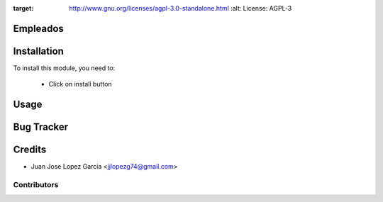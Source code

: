 .. image:: https://img.shields.io/badge/licence-AGPL--3-blue.svg
:target: http://www.gnu.org/licenses/agpl-3.0-standalone.html
   :alt: License: AGPL-3

Empleados
=========


Installation
============

To install this module, you need to:

 * Click on install button

Usage
=====


Bug Tracker
===========

Credits
=======
* Juan Jose Lopez Garcia <jjlopezg74@gmail.com>

Contributors
------------